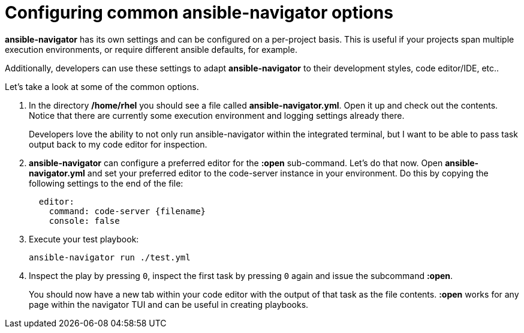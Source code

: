 :sectnums:
:experimental:

= Configuring common ansible-navigator options

*ansible-navigator* has its own settings and can be configured on a per-project basis. This is useful if your projects span multiple execution environments, or require different ansible defaults, for example.

Additionally, developers can use these settings to adapt *ansible-navigator* to their development styles, code editor/IDE, etc..

Let's take a look at some of the common options.

. In the directory */home/rhel* you should see a file called *ansible-navigator.yml*. Open it up and check out the contents. Notice that there are currently some execution environment and logging settings already there.

+
Developers love the ability to not only run ansible-navigator within the integrated terminal, but I want to be able to pass task output back to my code editor for inspection.

. *ansible-navigator* can configure a preferred editor for the *:open* sub-command. Let's do that now. Open *ansible-navigator.yml* and set your preferred editor to the code-server instance in your environment. Do this by copying the following settings to the end of the file:
+
[source,yaml]
----
  editor:
    command: code-server {filename}
    console: false
----

. Execute your test playbook:
+
[source,yaml]
----
ansible-navigator run ./test.yml
----

. Inspect the play by pressing kbd:[0], inspect the first task by pressing kbd:[0] again and issue the subcommand *:open*.
+
You should now have a new tab within your code editor with the output of that task as the file contents. *:open* works for any page within the navigator TUI and can be useful in creating playbooks.


